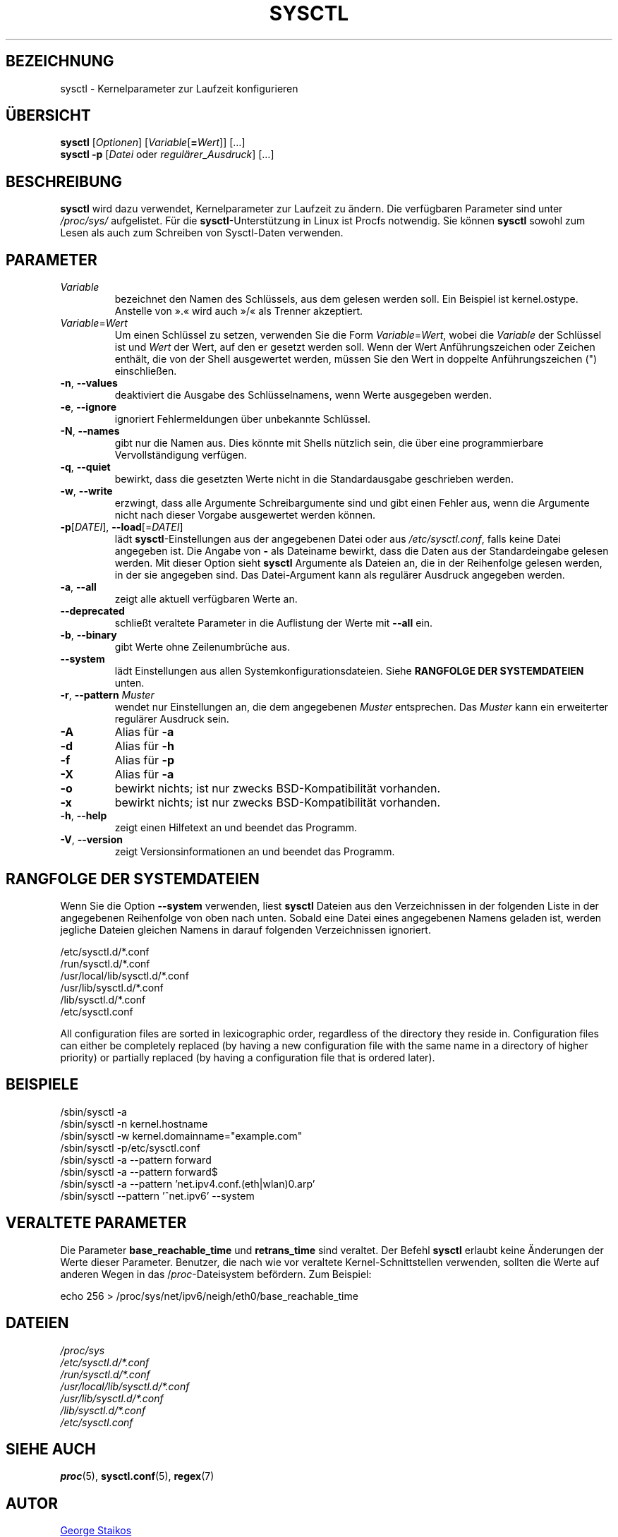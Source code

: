 .\"
.\" Copyright (c) 2011-2023 Craig Small <csmall@dropbear.xyz>
.\" Copyright (c) 2013-2023 Jim Warner <james.warner@comcast.net>
.\" Copyright (c) 2011-2012 Sami Kerola <kerolasa@iki.fi>
.\" Copyright (c) 2004-2006 Albert Cahalan
.\" Copyright (c) 1999      George Staikos <staikos@0wned.org>
.\"
.\" This program is free software; you can redistribute it and/or modify
.\" it under the terms of the GNU General Public License as published by
.\" the Free Software Foundation; either version 2 of the License, or
.\" (at your option) any later version.
.\"
.\"
.\"*******************************************************************
.\"
.\" This file was generated with po4a. Translate the source file.
.\"
.\"*******************************************************************
.TH SYSCTL 8 "19. August 2023" procps\-ng System\-Administration
.SH BEZEICHNUNG
sysctl \- Kernelparameter zur Laufzeit konfigurieren
.SH ÜBERSICHT
\fBsysctl\fP [\fIOptionen\fP] [\fIVariable\fP[\fB=\fP\fIWert\fP]] […]
.br
\fBsysctl \-p\fP [\fIDatei\fP oder \fIregulärer_Ausdruck\fP] […]
.SH BESCHREIBUNG
\fBsysctl\fP wird dazu verwendet, Kernelparameter zur Laufzeit zu ändern. Die
verfügbaren Parameter sind unter \fI/proc/sys/\fP aufgelistet. Für die
\fBsysctl\fP\-Unterstützung in Linux ist Procfs notwendig. Sie können \fBsysctl\fP
sowohl zum Lesen als auch zum Schreiben von Sysctl\-Daten verwenden.
.SH PARAMETER
.TP 
\fIVariable\fP
bezeichnet den Namen des Schlüssels, aus dem gelesen werden soll. Ein
Beispiel ist kernel.ostype. Anstelle von ».« wird auch »/« als Trenner
akzeptiert.
.TP 
\fIVariable\fP=\fIWert\fP
Um einen Schlüssel zu setzen, verwenden Sie die Form \fIVariable\fP=\fIWert\fP,
wobei die \fIVariable\fP der Schlüssel ist und \fIWert\fP der Wert, auf den er
gesetzt werden soll. Wenn der Wert Anführungszeichen oder Zeichen enthält,
die von der Shell ausgewertet werden, müssen Sie den Wert in doppelte
Anführungszeichen (") einschließen.
.TP 
\fB\-n\fP, \fB\-\-values\fP
deaktiviert die Ausgabe des Schlüsselnamens, wenn Werte ausgegeben werden.
.TP 
\fB\-e\fP, \fB\-\-ignore\fP
ignoriert Fehlermeldungen über unbekannte Schlüssel.
.TP 
\fB\-N\fP, \fB\-\-names\fP
gibt nur die Namen aus. Dies könnte mit Shells nützlich sein, die über eine
programmierbare Vervollständigung verfügen.
.TP 
\fB\-q\fP, \fB\-\-quiet\fP
bewirkt, dass die gesetzten Werte nicht in die Standardausgabe geschrieben
werden.
.TP 
\fB\-w\fP, \fB\-\-write\fP
erzwingt, dass alle Argumente Schreibargumente sind und gibt einen Fehler
aus, wenn die Argumente nicht nach dieser Vorgabe ausgewertet werden können.
.TP 
\fB\-p\fP[\fIDATEI\fP], \fB\-\-load\fP[=\fIDATEI\fP]
lädt \fBsysctl\fP\-Einstellungen aus der angegebenen Datei oder aus
\fI/etc/sysctl.conf\fP, falls keine Datei angegeben ist. Die Angabe von \fB\-\fP
als Dateiname bewirkt, dass die Daten aus der Standardeingabe gelesen
werden. Mit dieser Option sieht \fBsysctl\fP Argumente als Dateien an, die in
der Reihenfolge gelesen werden, in der sie angegeben sind. Das
Datei\-Argument kann als regulärer Ausdruck angegeben werden.
.TP 
\fB\-a\fP, \fB\-\-all\fP
zeigt alle aktuell verfügbaren Werte an.
.TP 
\fB\-\-deprecated\fP
schließt veraltete Parameter in die Auflistung der Werte mit \fB\-\-all\fP ein.
.TP 
\fB\-b\fP, \fB\-\-binary\fP
gibt Werte ohne Zeilenumbrüche aus.
.TP 
\fB\-\-system\fP
lädt Einstellungen aus allen Systemkonfigurationsdateien. Siehe \fBRANGFOLGE DER SYSTEMDATEIEN\fP unten.
.TP 
\fB\-r\fP, \fB\-\-pattern\fP \fIMuster\fP
wendet nur Einstellungen an, die dem angegebenen \fIMuster\fP entsprechen. Das
\fIMuster\fP kann ein erweiterter regulärer Ausdruck sein.
.TP 
\fB\-A\fP
Alias für \fB\-a\fP
.TP 
\fB\-d\fP
Alias für \fB\-h\fP
.TP 
\fB\-f\fP
Alias für \fB\-p\fP
.TP 
\fB\-X\fP
Alias für \fB\-a\fP
.TP 
\fB\-o\fP
bewirkt nichts; ist nur zwecks BSD\-Kompatibilität vorhanden.
.TP 
\fB\-x\fP
bewirkt nichts; ist nur zwecks BSD\-Kompatibilität vorhanden.
.TP 
\fB\-h\fP, \fB\-\-help\fP
zeigt einen Hilfetext an und beendet das Programm.
.TP 
\fB\-V\fP, \fB\-\-version\fP
zeigt Versionsinformationen an und beendet das Programm.
.SH "RANGFOLGE DER SYSTEMDATEIEN"
Wenn Sie die Option \fB\-\-system\fP verwenden, liest \fBsysctl\fP Dateien aus den
Verzeichnissen in der folgenden Liste in der angegebenen Reihenfolge von
oben nach unten. Sobald eine Datei eines angegebenen Namens geladen ist,
werden jegliche Dateien gleichen Namens in darauf folgenden Verzeichnissen
ignoriert.

/etc/sysctl.d/*.conf
.br
/run/sysctl.d/*.conf
.br
/usr/local/lib/sysctl.d/*.conf
.br
/usr/lib/sysctl.d/*.conf
.br
/lib/sysctl.d/*.conf
.br
/etc/sysctl.conf

All configuration files are sorted in lexicographic order, regardless of the
directory they reside in. Configuration files can either be completely
replaced (by having a new configuration file with the same name in a
directory of higher priority) or partially replaced (by having a
configuration file that is ordered later).
.SH BEISPIELE
/sbin/sysctl \-a
.br
/sbin/sysctl \-n kernel.hostname
.br
/sbin/sysctl \-w kernel.domainname="example.com"
.br
/sbin/sysctl \-p/etc/sysctl.conf
.br
/sbin/sysctl \-a \-\-pattern forward
.br
/sbin/sysctl \-a \-\-pattern forward$
.br
/sbin/sysctl \-a \-\-pattern 'net.ipv4.conf.(eth|wlan)0.arp'
.br
/sbin/sysctl \-\-pattern '\[char94]net.ipv6' \-\-system
.SH "VERALTETE PARAMETER"
Die Parameter \fBbase_reachable_time\fP und \fBretrans_time\fP sind veraltet. Der
Befehl \fBsysctl\fP erlaubt keine Änderungen der Werte dieser
Parameter. Benutzer, die nach wie vor veraltete Kernel\-Schnittstellen
verwenden, sollten die Werte auf anderen Wegen in das /\fIproc\fP\-Dateisystem
befördern. Zum Beispiel:
.PP
echo 256 > /proc/sys/net/ipv6/neigh/eth0/base_reachable_time
.SH DATEIEN
\fI/proc/sys\fP
.br
\fI/etc/sysctl.d/*.conf\fP
.br
\fI/run/sysctl.d/*.conf\fP
.br
\fI/usr/local/lib/sysctl.d/*.conf\fP
.br
\fI/usr/lib/sysctl.d/*.conf\fP
.br
\fI/lib/sysctl.d/*.conf\fP
.br
\fI/etc/sysctl.conf\fP
.SH "SIEHE AUCH"
\fBproc\fP(5), \fBsysctl.conf\fP(5), \fBregex\fP(7)
.SH AUTOR
.UR staikos@0wned.org
George Staikos
.UE
.SH "FEHLER MELDEN"
Bitte schicken Sie Fehlermeldungen (auf Englisch) an
.MT procps@freelists.org
.ME
